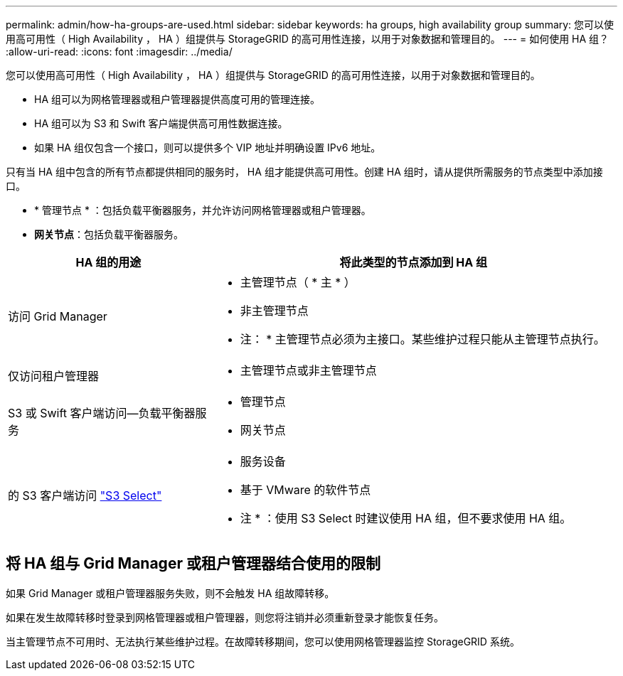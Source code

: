 ---
permalink: admin/how-ha-groups-are-used.html 
sidebar: sidebar 
keywords: ha groups, high availability group 
summary: 您可以使用高可用性（ High Availability ， HA ）组提供与 StorageGRID 的高可用性连接，以用于对象数据和管理目的。 
---
= 如何使用 HA 组？
:allow-uri-read: 
:icons: font
:imagesdir: ../media/


[role="lead"]
您可以使用高可用性（ High Availability ， HA ）组提供与 StorageGRID 的高可用性连接，以用于对象数据和管理目的。

* HA 组可以为网格管理器或租户管理器提供高度可用的管理连接。
* HA 组可以为 S3 和 Swift 客户端提供高可用性数据连接。
* 如果 HA 组仅包含一个接口，则可以提供多个 VIP 地址并明确设置 IPv6 地址。


只有当 HA 组中包含的所有节点都提供相同的服务时， HA 组才能提供高可用性。创建 HA 组时，请从提供所需服务的节点类型中添加接口。

* * 管理节点 * ：包括负载平衡器服务，并允许访问网格管理器或租户管理器。
* *网关节点*：包括负载平衡器服务。


[cols="1a,2a"]
|===
| HA 组的用途 | 将此类型的节点添加到 HA 组 


 a| 
访问 Grid Manager
 a| 
* 主管理节点（ * 主 * ）
* 非主管理节点


* 注： * 主管理节点必须为主接口。某些维护过程只能从主管理节点执行。



 a| 
仅访问租户管理器
 a| 
* 主管理节点或非主管理节点




 a| 
S3 或 Swift 客户端访问—负载平衡器服务
 a| 
* 管理节点
* 网关节点




 a| 
的 S3 客户端访问 link:../admin/manage-s3-select-for-tenant-accounts.html["S3 Select"]
 a| 
* 服务设备
* 基于 VMware 的软件节点


* 注 * ：使用 S3 Select 时建议使用 HA 组，但不要求使用 HA 组。

|===


== 将 HA 组与 Grid Manager 或租户管理器结合使用的限制

如果 Grid Manager 或租户管理器服务失败，则不会触发 HA 组故障转移。

如果在发生故障转移时登录到网格管理器或租户管理器，则您将注销并必须重新登录才能恢复任务。

当主管理节点不可用时、无法执行某些维护过程。在故障转移期间，您可以使用网格管理器监控 StorageGRID 系统。
